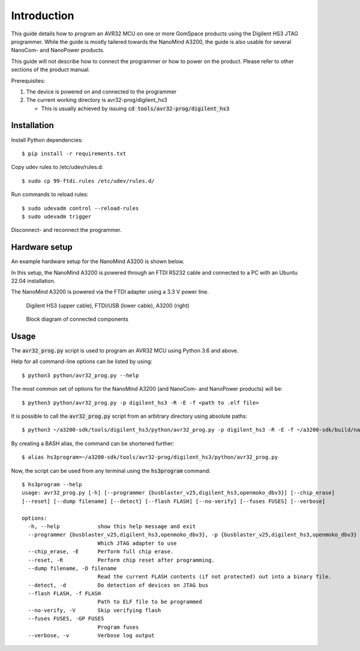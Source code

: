 
.. _hs3_programmer:

Introduction
------------

This guide details how to program an AVR32 MCU on one or more GomSpace products using the Digilent HS3 JTAG programmer.
While the guide is mostly tailered towards the NanoMind A3200, the guide is also usable for several NanoCom- and NanoPower products.

This guide will not describe how to connect the programmer or how to power on the product. Please refer to other sections of the product manual.

Prerequisites:

1. The device is powered on and connected to the programmer
2. The current working directory is avr32-prog/digilent_hs3

   * This is usually achieved by issuing :code:`cd tools/avr32-prog/digilent_hs3`

Installation
============

Install Python dependencies::

  $ pip install -r requirements.txt

Copy udev rules to /etc/udev/rules.d::

  $ sudo cp 99-ftdi.rules /etc/udev/rules.d/

Run commands to reload rules::

  $ sudo udevadm control --reload-rules
  $ sudo udevadm trigger

Disconnect- and reconnect the programmer.

Hardware setup
==============

An example hardware setup for the NanoMind A3200 is shown below.

In this setup, the NanoMind A3200 is powered through an FTDI RS232 cable and connected to a PC with an Ubuntu 22.04 installation.

The NanoMind A3200 is powered via the FTDI adapter using a 3.3 V power line.

.. figure:: img/digilent_hs3_setup.jpg
   :width: 70%

   Digilent HS3 (upper cable), FTDI/USB (lower cable), A3200 (right)

.. figure:: img/block_diagram.png
   :width: 70%

   Block diagram of connected components



Usage
=====

The :code:`avr32_prog.py` script is used to program an AVR32 MCU using Python 3.6 and above.

Help for all command-line options can be listed by using::

  $ python3 python/avr32_prog.py --help

The most common set of options for the NanoMind A3200 (and NanoCom- and NanoPower products) will be::

  $ python3 python/avr32_prog.py -p digilent_hs3 -R -E -f <path to .elf file>

It is possible to call the :code:`avr32_prog.py` script from an arbitrary directory using absolute paths::

  $ python3 ~/a3200-sdk/tools/digilent_hs3/python/avr32_prog.py -p digilent_hs3 -R -E -f ~/a3200-sdk/build/nanomind.elf

By creating a BASH alias, the command can be shortened further::

  $ alias hs3program=~/a3200-sdk/tools/avr32-prog/digilent_hs3/python/avr32_prog.py

Now, the script can be used from any terminal using the :code:`hs3program` command::

  $ hs3program --help
  usage: avr32_prog.py [-h] [--programmer {busblaster_v25,digilent_hs3,openmoko_dbv3}] [--chip_erase]
  [--reset] [--dump filename] [--detect] [--flash FLASH] [--no-verify] [--fuses FUSES] [--verbose]

  options:
    -h, --help            show this help message and exit
    --programmer {busblaster_v25,digilent_hs3,openmoko_dbv3}, -p {busblaster_v25,digilent_hs3,openmoko_dbv3}
                          Which JTAG adapter to use
    --chip_erase, -E      Perform full chip erase.
    --reset, -R           Perform chip reset after programming.
    --dump filename, -D filename
                          Read the current FLASH contents (if not protected) out into a binary file.
    --detect, -d          Do detection of devices on JTAG bus
    --flash FLASH, -f FLASH
                          Path to ELF file to be programmed
    --no-verify, -V       Skip verifying flash
    --fuses FUSES, -GP FUSES
                          Program fuses
    --verbose, -v         Verbose log output

